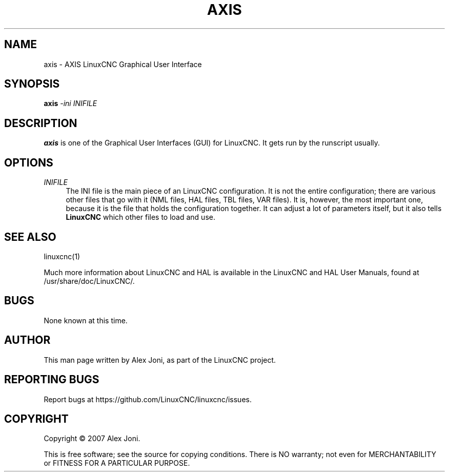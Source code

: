 '\" t
.\"     Title: axis
.\"    Author: [see the "AUTHOR" section]
.\" Generator: DocBook XSL Stylesheets vsnapshot <http://docbook.sf.net/>
.\"      Date: 05/27/2025
.\"    Manual: LinuxCNC Documentation
.\"    Source: LinuxCNC
.\"  Language: English
.\"
.TH "AXIS" "1" "05/27/2025" "LinuxCNC" "LinuxCNC Documentation"
.\" -----------------------------------------------------------------
.\" * Define some portability stuff
.\" -----------------------------------------------------------------
.\" ~~~~~~~~~~~~~~~~~~~~~~~~~~~~~~~~~~~~~~~~~~~~~~~~~~~~~~~~~~~~~~~~~
.\" http://bugs.debian.org/507673
.\" http://lists.gnu.org/archive/html/groff/2009-02/msg00013.html
.\" ~~~~~~~~~~~~~~~~~~~~~~~~~~~~~~~~~~~~~~~~~~~~~~~~~~~~~~~~~~~~~~~~~
.ie \n(.g .ds Aq \(aq
.el       .ds Aq '
.\" -----------------------------------------------------------------
.\" * set default formatting
.\" -----------------------------------------------------------------
.\" disable hyphenation
.nh
.\" disable justification (adjust text to left margin only)
.ad l
.\" -----------------------------------------------------------------
.\" * MAIN CONTENT STARTS HERE *
.\" -----------------------------------------------------------------
.SH "NAME"
axis \- AXIS LinuxCNC Graphical User Interface
.SH "SYNOPSIS"
.sp
\fBaxis\fR \fI\-ini\fR \fIINIFILE\fR
.SH "DESCRIPTION"
.sp
\fBaxis\fR is one of the Graphical User Interfaces (GUI) for LinuxCNC\&. It gets run by the runscript usually\&.
.SH "OPTIONS"
.PP
\fIINIFILE\fR
.RS 4
The INI file is the main piece of an LinuxCNC configuration\&. It is not the entire configuration; there are various other files that go with it (NML files, HAL files, TBL files, VAR files)\&. It is, however, the most important one, because it is the file that holds the configuration together\&. It can adjust a lot of parameters itself, but it also tells
\fBLinuxCNC\fR
which other files to load and use\&.
.RE
.SH "SEE ALSO"
.sp
linuxcnc(1)
.sp
Much more information about LinuxCNC and HAL is available in the LinuxCNC and HAL User Manuals, found at /usr/share/doc/LinuxCNC/\&.
.SH "BUGS"
.sp
None known at this time\&.
.SH "AUTHOR"
.sp
This man page written by Alex Joni, as part of the LinuxCNC project\&.
.SH "REPORTING BUGS"
.sp
Report bugs at https://github\&.com/LinuxCNC/linuxcnc/issues\&.
.SH "COPYRIGHT"
.sp
Copyright \(co 2007 Alex Joni\&.
.sp
This is free software; see the source for copying conditions\&. There is NO warranty; not even for MERCHANTABILITY or FITNESS FOR A PARTICULAR PURPOSE\&.
